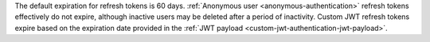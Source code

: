 The default expiration for refresh tokens is 60 days. :ref:`Anonymous user 
<anonymous-authentication>` refresh tokens effectively do not expire, 
although inactive users may be deleted after a period of inactivity. 
Custom JWT refresh tokens expire based on the expiration date provided 
in the :ref:`JWT payload <custom-jwt-authentication-jwt-payload>`.
